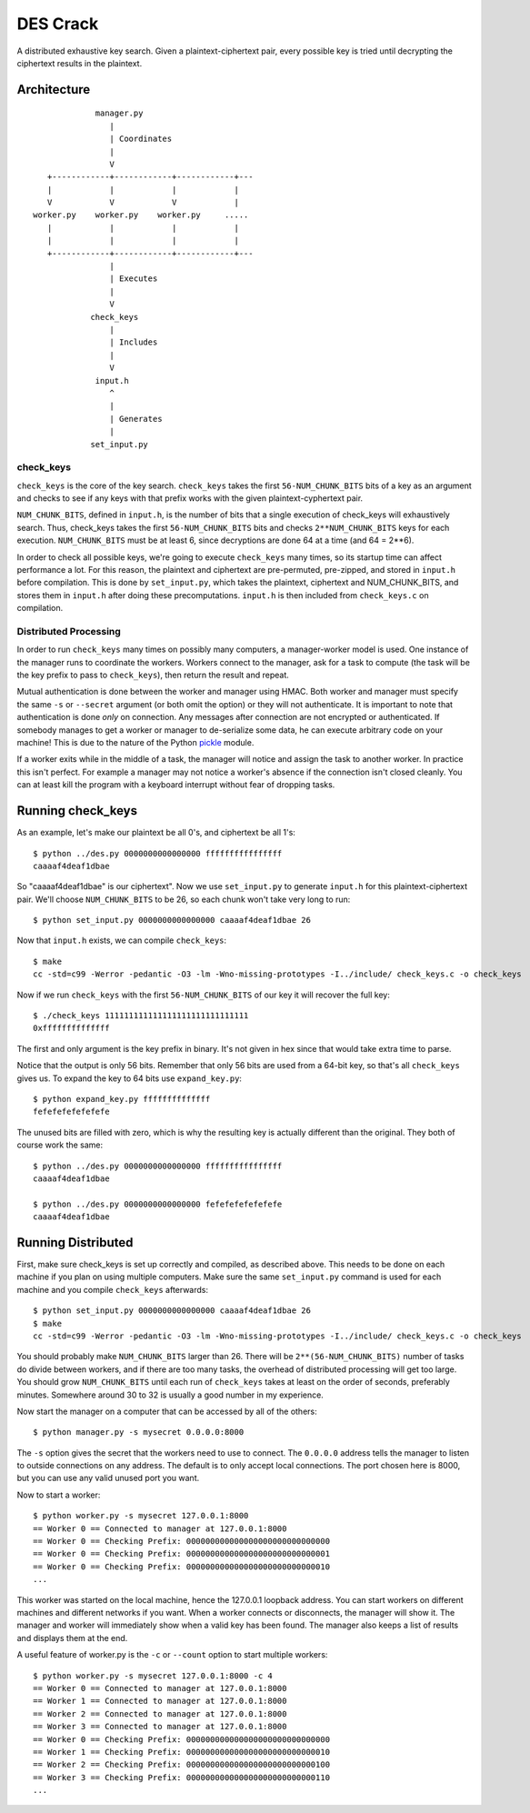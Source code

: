 
=========
DES Crack
=========

A distributed exhaustive key search.  Given a plaintext-ciphertext pair, every
possible key is tried until decrypting the ciphertext results in the plaintext.


Architecture
------------

::

                  manager.py
                     |
                     | Coordinates
                     |
                     V
        +------------+------------+------------+---
        |            |            |            |
        V            V            V            |
     worker.py    worker.py    worker.py     .....
        |            |            |            |
        |            |            |            |
        +------------+------------+------------+---
                     |
                     | Executes
                     |
                     V
                 check_keys
                     |
                     | Includes
                     |
                     V
                  input.h
                     ^
                     |
                     | Generates
                     |
                 set_input.py

check_keys
``````````

``check_keys`` is the core of the key search.  ``check_keys`` takes the first
``56-NUM_CHUNK_BITS`` bits of a key as an argument and checks to see if any
keys with that prefix works with the given plaintext-cyphertext pair.

``NUM_CHUNK_BITS``, defined in ``input.h``, is the number of bits that a single
execution of check_keys will exhaustively search.  Thus, check_keys takes the
first ``56-NUM_CHUNK_BITS`` bits and checks ``2**NUM_CHUNK_BITS`` keys for each
execution.  ``NUM_CHUNK_BITS`` must be at least 6, since decryptions are
done 64 at a time (and 64 = 2**6).

In order to check all possible keys, we're going to execute ``check_keys`` many
times, so its startup time can affect performance a lot.  For this reason, the
plaintext and ciphertext are pre-permuted, pre-zipped, and stored in
``input.h`` before compilation.  This is done by ``set_input.py``, which takes
the plaintext, ciphertext and NUM_CHUNK_BITS, and stores them in ``input.h``
after doing these precomputations.  ``input.h`` is then included from
``check_keys.c`` on compilation.

Distributed Processing
``````````````````````

In order to run ``check_keys`` many times on possibly many computers, a
manager-worker model is used.  One instance of the manager runs to coordinate
the workers.  Workers connect to the manager, ask for a task to compute (the
task will be the key prefix to pass to ``check_keys``), then return the result
and repeat.

Mutual authentication is done between the worker and manager using HMAC.  Both
worker and manager must specify the same ``-s`` or ``--secret`` argument (or
both omit the option) or they will not authenticate.  It is important to note
that authentication is done `only` on connection.  Any messages after
connection are not encrypted or authenticated.  If somebody manages to get a
worker or manager to de-serialize some data, he can execute arbitrary code on
your machine!  This is due to the nature of the Python `pickle
<http://docs.python.org/library/pickle.html>`_ module.

If a worker exits while in the middle of a task, the manager will notice and
assign the task to another worker.  In practice this isn't perfect.  For
example a manager may not notice a worker's absence if the connection isn't
closed cleanly.  You can at least kill the program with a keyboard interrupt
without fear of dropping tasks.


Running check_keys
------------------

As an example, let's make our plaintext be all 0's, and ciphertext be all
1's::

    $ python ../des.py 0000000000000000 ffffffffffffffff
    caaaaf4deaf1dbae

So "caaaaf4deaf1dbae" is our ciphertext".  Now we use ``set_input.py`` to
generate ``input.h`` for this plaintext-ciphertext pair.  We'll choose
``NUM_CHUNK_BITS`` to be 26, so each chunk won't take very long to run::

    $ python set_input.py 0000000000000000 caaaaf4deaf1dbae 26

Now that ``input.h`` exists, we can compile ``check_keys``::

    $ make
    cc -std=c99 -Werror -pedantic -O3 -lm -Wno-missing-prototypes -I../include/ check_keys.c -o check_keys

Now if we run ``check_keys`` with the first ``56-NUM_CHUNK_BITS`` of our key it
will recover the full key::

    $ ./check_keys 111111111111111111111111111111
    0xffffffffffffff

The first and only argument is the key prefix in binary.  It's not given in hex
since that would take extra time to parse.

Notice that the output is only 56 bits.  Remember that only 56 bits are used
from a 64-bit key, so that's all ``check_keys`` gives us.  To expand the key to
64 bits use ``expand_key.py``::

    $ python expand_key.py ffffffffffffff
    fefefefefefefefe

The unused bits are filled with zero, which is why the resulting key is
actually different than the original.  They both of course work the same::

    $ python ../des.py 0000000000000000 ffffffffffffffff
    caaaaf4deaf1dbae

    $ python ../des.py 0000000000000000 fefefefefefefefe
    caaaaf4deaf1dbae

Running Distributed
-------------------

First, make sure check_keys is set up correctly and compiled, as described
above.  This needs to be done on each machine if you plan on using multiple
computers.  Make sure the same ``set_input.py`` command is used for each
machine and you compile ``check_keys`` afterwards::

    $ python set_input.py 0000000000000000 caaaaf4deaf1dbae 26
    $ make
    cc -std=c99 -Werror -pedantic -O3 -lm -Wno-missing-prototypes -I../include/ check_keys.c -o check_keys

You should probably make ``NUM_CHUNK_BITS`` larger than 26.  There will be
``2**(56-NUM_CHUNK_BITS)`` number of tasks do divide between workers, and if there are
too many tasks, the overhead of distributed processing will get too large.  You
should grow ``NUM_CHUNK_BITS`` until each run of ``check_keys`` takes at least
on the order of seconds, preferably minutes.  Somewhere around 30 to 32 is
usually a good number in my experience.

Now start the manager on a computer that can be accessed by all of the others::

    $ python manager.py -s mysecret 0.0.0.0:8000

The ``-s`` option gives the secret that the workers need to use to connect.
The ``0.0.0.0`` address tells the manager to listen to outside connections on
any address.  The default is to only accept local connections.  The port chosen
here is 8000, but you can use any valid unused port you want.

Now to start a worker::

    $ python worker.py -s mysecret 127.0.0.1:8000
    == Worker 0 == Connected to manager at 127.0.0.1:8000
    == Worker 0 == Checking Prefix: 000000000000000000000000000000
    == Worker 0 == Checking Prefix: 000000000000000000000000000001
    == Worker 0 == Checking Prefix: 000000000000000000000000000010
    ...

This worker was started on the local machine, hence the 127.0.0.1 loopback
address.  You can start workers on different machines and different networks if
you want.  When a worker connects or disconnects, the manager will show it.
The manager and worker will immediately show when a valid key has been found.
The manager also keeps a list of results and displays them at the end.

A useful feature of worker.py is the ``-c`` or ``--count`` option to start
multiple workers::

    $ python worker.py -s mysecret 127.0.0.1:8000 -c 4
    == Worker 0 == Connected to manager at 127.0.0.1:8000
    == Worker 1 == Connected to manager at 127.0.0.1:8000
    == Worker 2 == Connected to manager at 127.0.0.1:8000
    == Worker 3 == Connected to manager at 127.0.0.1:8000
    == Worker 0 == Checking Prefix: 000000000000000000000000000000
    == Worker 1 == Checking Prefix: 000000000000000000000000000010
    == Worker 2 == Checking Prefix: 000000000000000000000000000100
    == Worker 3 == Checking Prefix: 000000000000000000000000000110
    ...
